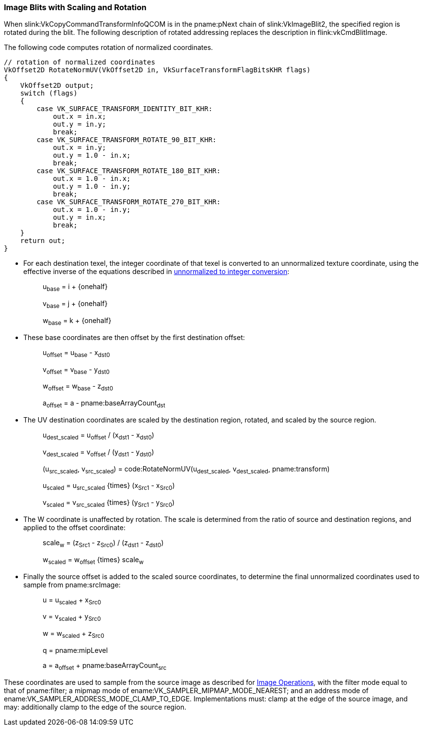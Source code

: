 // Copyright (c) 2020 Qualcomm Technologies Incorporated
//
// SPDX-License-Identifier: CC-BY-4.0

[[copies-images-scaling-rotation]]
=== Image Blits with Scaling and Rotation

When slink:VkCopyCommandTransformInfoQCOM is in the pname:pNext chain of
slink:VkImageBlit2, the specified region is rotated during the blit.
The following description of rotated addressing replaces the description in
flink:vkCmdBlitImage.

The following code computes rotation of normalized coordinates.

[source,c]
----
// rotation of normalized coordinates
VkOffset2D RotateNormUV(VkOffset2D in, VkSurfaceTransformFlagBitsKHR flags)
{
    VkOffset2D output;
    switch (flags)
    {
        case VK_SURFACE_TRANSFORM_IDENTITY_BIT_KHR:
            out.x = in.x;
            out.y = in.y;
            break;
        case VK_SURFACE_TRANSFORM_ROTATE_90_BIT_KHR:
            out.x = in.y;
            out.y = 1.0 - in.x;
            break;
        case VK_SURFACE_TRANSFORM_ROTATE_180_BIT_KHR:
            out.x = 1.0 - in.x;
            out.y = 1.0 - in.y;
            break;
        case VK_SURFACE_TRANSFORM_ROTATE_270_BIT_KHR:
            out.x = 1.0 - in.y;
            out.y = in.x;
            break;
    }
    return out;
}
----

  * For each destination texel, the integer coordinate of that texel is
    converted to an unnormalized texture coordinate, using the effective
    inverse of the equations described in
    <<textures-unnormalized-to-integer, unnormalized to integer
    conversion>>:
  {empty}:: [eq]#u~base~ = i {plus} {onehalf}#
  {empty}:: [eq]#v~base~ = j {plus} {onehalf}#
  {empty}:: [eq]#w~base~ = k {plus} {onehalf}#
  * These base coordinates are then offset by the first destination offset:
  {empty}:: [eq]#u~offset~ = u~base~ - x~dst0~#
  {empty}:: [eq]#v~offset~ = v~base~ - y~dst0~#
  {empty}:: [eq]#w~offset~ = w~base~ - z~dst0~#
  {empty}:: [eq]#a~offset~ = a - pname:baseArrayCount~dst~#

  * The UV destination coordinates are scaled by the destination region,
    rotated, and scaled by the source region.
  {empty}:: [eq]#u~dest_scaled~ = u~offset~ / (x~dst1~ - x~dst0~)#
  {empty}:: [eq]#v~dest_scaled~ = v~offset~ / (y~dst1~ - y~dst0~)#
  {empty}:: [eq]#(u~src_scaled~, v~src_scaled~) =
            code:RotateNormUV(u~dest_scaled~, v~dest_scaled~,
            pname:transform)#
  {empty}:: [eq]#u~scaled~ = u~src_scaled~ {times} (x~Src1~ - x~Src0~)#
  {empty}:: [eq]#v~scaled~ = v~src_scaled~ {times} (y~Src1~ - y~Src0~)#

  * The W coordinate is unaffected by rotation.
    The scale is determined from the ratio of source and destination
    regions, and applied to the offset coordinate:
  {empty}:: [eq]#scale~w~ = (z~Src1~ - z~Src0~) / (z~dst1~ - z~dst0~)#
  {empty}:: [eq]#w~scaled~ = w~offset~ {times} scale~w~#


  * Finally the source offset is added to the scaled source coordinates, to
    determine the final unnormalized coordinates used to sample from
    pname:srcImage:
  {empty}:: [eq]#u = u~scaled~ {plus} x~Src0~#
  {empty}:: [eq]#v = v~scaled~ {plus} y~Src0~#
  {empty}:: [eq]#w = w~scaled~ {plus} z~Src0~#
  {empty}:: [eq]#q = pname:mipLevel#
  {empty}:: [eq]#a = a~offset~ {plus} pname:baseArrayCount~src~#

These coordinates are used to sample from the source image as described for
<<textures, Image Operations>>, with the filter mode equal to that of
pname:filter; a mipmap mode of ename:VK_SAMPLER_MIPMAP_MODE_NEAREST; and an
address mode of ename:VK_SAMPLER_ADDRESS_MODE_CLAMP_TO_EDGE.
Implementations must: clamp at the edge of the source image, and may:
additionally clamp to the edge of the source region.
